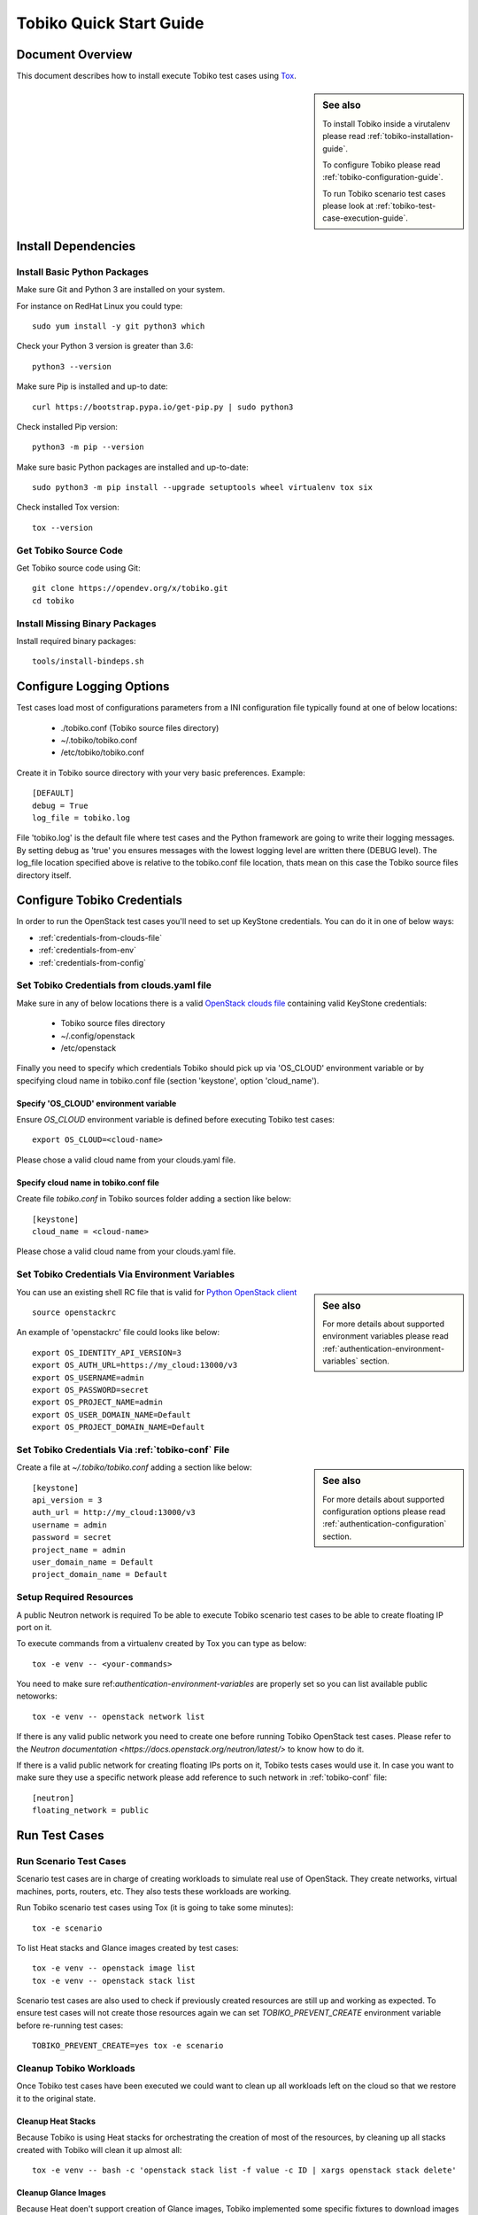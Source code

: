 .. _tobiko-quick-start-guide:

========================
Tobiko Quick Start Guide
========================


Document Overview
-----------------

This document describes how to install execute Tobiko test cases
using `Tox <https://tox.readthedocs.io/en/latest/>`__.

.. sidebar:: See also

    To install Tobiko inside a virutalenv please read
    :ref:`tobiko-installation-guide`.

    To configure Tobiko please read :ref:`tobiko-configuration-guide`.

    To run Tobiko scenario test cases please look at
    :ref:`tobiko-test-case-execution-guide`.


Install Dependencies
--------------------

Install Basic Python Packages
~~~~~~~~~~~~~~~~~~~~~~~~~~~~~

Make sure Git and Python 3 are installed on your system.

For instance on RedHat Linux you could type::

    sudo yum install -y git python3 which

Check your Python 3 version is greater than 3.6::

    python3 --version

Make sure Pip is installed and up-to date::

    curl https://bootstrap.pypa.io/get-pip.py | sudo python3

Check installed Pip version::

    python3 -m pip --version

Make sure basic Python packages are installed and up-to-date::

    sudo python3 -m pip install --upgrade setuptools wheel virtualenv tox six

Check installed Tox version::

    tox --version


Get Tobiko Source Code
~~~~~~~~~~~~~~~~~~~~~~

Get Tobiko source code using Git::

    git clone https://opendev.org/x/tobiko.git
    cd tobiko


Install Missing Binary Packages
~~~~~~~~~~~~~~~~~~~~~~~~~~~~~~~

Install required binary packages::

    tools/install-bindeps.sh


Configure Logging Options
-------------------------

Test cases load most of configurations parameters from a INI configuration file
typically found at one of below locations:

    - ./tobiko.conf (Tobiko source files directory)
    - ~/.tobiko/tobiko.conf
    - /etc/tobiko/tobiko.conf

Create it in Tobiko source directory with your very basic preferences. Example::

    [DEFAULT]
    debug = True
    log_file = tobiko.log

File 'tobiko.log' is the default file where test cases and the Python framework
are going to write their logging messages. By setting debug as 'true' you
ensures messages with the lowest logging level are written there (DEBUG level).
The log_file location specified above is relative to the tobiko.conf file
location, thats mean on this case the Tobiko source files directory itself.


Configure Tobiko Credentials
----------------------------

In order to run the OpenStack test cases you'll need to set up KeyStone
credentials. You can do it in one of below ways:

- :ref:`credentials-from-clouds-file`
- :ref:`credentials-from-env`
- :ref:`credentials-from-config`


.. _credentials-from-clouds-file:


Set Tobiko Credentials from clouds.yaml file
~~~~~~~~~~~~~~~~~~~~~~~~~~~~~~~~~~~~~~~~~~~~

Make sure in any of below locations there is a valid
`OpenStack clouds file <https://docs.openstack.org/python-openstackclient/pike/configuration/index.html#clouds-yaml>`__
containing valid KeyStone credentials:

  - Tobiko source files directory
  - ~/.config/openstack
  - /etc/openstack


Finally you need to specify which credentials Tobiko should pick up via
'OS_CLOUD' environment variable or by specifying cloud name in tobiko.conf file
(section 'keystone', option 'cloud_name').


Specify 'OS_CLOUD' environment variable
+++++++++++++++++++++++++++++++++++++++

Ensure *OS_CLOUD* environment variable is defined before executing Tobiko test
cases::

    export OS_CLOUD=<cloud-name>


Please chose a valid cloud name from your clouds.yaml file.


Specify cloud name in tobiko.conf file
++++++++++++++++++++++++++++++++++++++


Create file `tobiko.conf` in Tobiko sources folder adding a section like below::

    [keystone]
    cloud_name = <cloud-name>


Please chose a valid cloud name from your clouds.yaml file.


.. _credentials-from-env:


Set Tobiko Credentials Via Environment Variables
~~~~~~~~~~~~~~~~~~~~~~~~~~~~~~~~~~~~~~~~~~~~~~~~

.. sidebar:: See also

    For more details about supported environment variables please read
    :ref:`authentication-environment-variables` section.

You can use an existing shell RC file that is valid for
`Python OpenStack client <https://docs.openstack.org/python-openstackclient/latest/cli/man/openstack.html#environment-variables>`__
::

    source openstackrc

An example of 'openstackrc' file could looks like below::

    export OS_IDENTITY_API_VERSION=3
    export OS_AUTH_URL=https://my_cloud:13000/v3
    export OS_USERNAME=admin
    export OS_PASSWORD=secret
    export OS_PROJECT_NAME=admin
    export OS_USER_DOMAIN_NAME=Default
    export OS_PROJECT_DOMAIN_NAME=Default


.. _credentials-from-config:

Set Tobiko Credentials Via :ref:`tobiko-conf` File
~~~~~~~~~~~~~~~~~~~~~~~~~~~~~~~~~~~~~~~~~~~~~~~~~~

.. sidebar:: See also

    For more details about supported configuration options please read
    :ref:`authentication-configuration` section.

Create a file at `~/.tobiko/tobiko.conf` adding a section like below::

    [keystone]
    api_version = 3
    auth_url = http://my_cloud:13000/v3
    username = admin
    password = secret
    project_name = admin
    user_domain_name = Default
    project_domain_name = Default


Setup Required Resources
~~~~~~~~~~~~~~~~~~~~~~~~

A public Neutron network is required To be able to execute Tobiko scenario test
cases to be able to create floating IP port on it.

To execute commands from a virtualenv created by Tox you can type as below::

    tox -e venv -- <your-commands>

You need to make sure ref:`authentication-environment-variables` are properly
set so you can list available public netoworks::

    tox -e venv -- openstack network list

If there is any valid public network you need to create one before running
Tobiko OpenStack test cases. Please refer to the
`Neutron documentation <https://docs.openstack.org/neutron/latest/>` to know
how to do it.


If there is a valid public network for creating floating IPs ports on it,
Tobiko tests cases would use it. In case you want to make sure they use
a specific network please add reference to such network in
:ref:`tobiko-conf` file::

    [neutron]
    floating_network = public


Run Test Cases
--------------

Run Scenario Test Cases
~~~~~~~~~~~~~~~~~~~~~~~

Scenario test cases are in charge of creating workloads to simulate real use
of OpenStack. They create networks, virtual machines, ports, routers, etc.
They also tests these workloads are working.

Run Tobiko scenario test cases using Tox (it is going to take some minutes)::

    tox -e scenario

To list Heat stacks and Glance images created by test cases::

    tox -e venv -- openstack image list
    tox -e venv -- openstack stack list

Scenario test cases are also used to check if previously created resources are
still up and working as expected. To ensure test cases will not create those
resources again we can set `TOBIKO_PREVENT_CREATE` environment variable before
re-running test cases::

  TOBIKO_PREVENT_CREATE=yes tox -e scenario


Cleanup Tobiko Workloads
~~~~~~~~~~~~~~~~~~~~~~~~

Once Tobiko test cases have been executed we could want to clean up all
workloads left on the cloud so that we restore it to the original state.


Cleanup Heat Stacks
+++++++++++++++++++

Because Tobiko is using Heat stacks for orchestrating the creation of most of
the resources, by cleaning up all stacks created with Tobiko will clean it up
almost all::

  tox -e venv -- bash -c 'openstack stack list -f value -c ID | xargs openstack stack delete'


Cleanup Glance Images
+++++++++++++++++++++

Because Heat doen't support creation of Glance images, Tobiko implemented some
specific fixtures to download images from the Web and upload them to Glance
service::

    tox -e venv -- bash -c 'openstack stack list -f value -c ID | xargs openstack stack delete'


Run Disruptive Test Cases
~~~~~~~~~~~~~~~~~~~~~~~~~

Disruptive test cases are in charge of testing that after executing some type of
critical operation on the cloud, the services return working as expected after
a while. To execute them you can type::

    tox -e faults

The kind operations executed by these test cases could be cloud nodes reboot,
OpenStack services restart, virtual machines migrations, etc.

Please note that while scenario test cases are being executing in parallel to
speed up test case execution, faults test case are only executed sequentially.
This is because operation executed by such cases could break some functionality
for a short time and alter the regular state of the system expected from other
test cases to be executed.


Run the Tobiko Workflow
~~~~~~~~~~~~~~~~~~~~~~~

Scenario and disruptive test cases, being executed in a specify sequence could
be used to detect more problems on the cloud the disruptive test cases alone
are not looking for.

- First ensure there are workloads running fine by running scenario test cases::

    tox -e scenario

.. sidebar:: Note

    As second step we could instead update or upgrade OpenStack nodes.

- Second we could execute disruptive test cases to shake the system a bit::

    tox -e faults

- Third we could re-run scenario test cases to check things are still running
  as expected::

    TOBIKO_PREVENT_CREATE=yes tox -e scenario


Test Cases Report Files
~~~~~~~~~~~~~~~~~~~~~~~

After executing test cases we can look at more details regarding test case
results in a small set of files:

  - **test_results.html**:
    an user browseable HTML view of test case results
  - **test_results.log**:
    a log file with logging traces recollected from every individual test case
  - **test_results.subunit**:
    the original subunit binary file generated by test runner
  - **test_results.xml**:
    an XML Junit file to be used for example to show test cases result by
    Jenkins CI server

The name of above files can be changed from default value (*test_results*) to a
custom one by setting *TOX_REPORT_NAME* environment variable.

.. sidebar:: Legenda

    *{toxinidir}* stand for the Tobiko source files directory.

    *{envname}* is the name of the Tox enviroment to be executed (IE scenario,
    faults, etc.)

Above files are saved into a folder that can be specified with
*TOX_REPORT_DIR* environment variable.

By default the full path of report directory is made from below parts::

    {toxinidir}/report/{envname}
